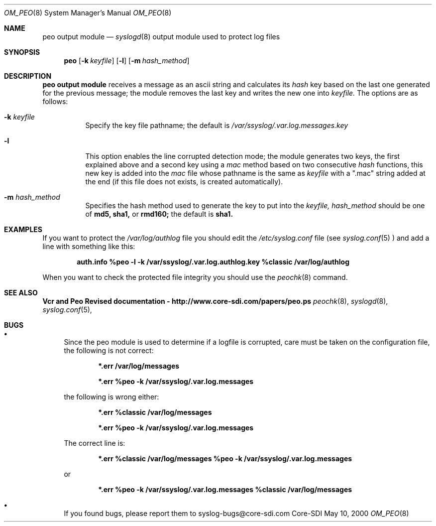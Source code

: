.\"	$CoreSDI: om_peo.8,v 1.10 2000/07/03 21:05:56 claudio Exp $
.\"
.\" Copyright (c) 2000
.\"	Core-SDI SA. All rights reserved.
.\"
.\" Redistribution and use in source and binary forms, with or without
.\" modification, are permitted provided that the following conditions
.\" are met:
.\" 1. Redistributions of source code must retain the above copyright
.\"    notice, this list of conditions and the following disclaimer.
.\" 2. Redistributions in binary form must reproduce the above copyright
.\"    notice, this list of conditions and the following disclaimer in the
.\"    documentation and/or other materials provided with the distribution.
.\" 3. Neither the name of Core-SDI SA nor the names of its contributors
.\"    may be used to endorse or promote products derived from this software
.\"    without specific prior written permission.
.\"
.\" THIS SOFTWARE IS PROVIDED BY THE REGENTS AND CONTRIBUTORS ``AS IS'' AND
.\" ANY EXPRESS OR IMPLIED WARRANTIES, INCLUDING, BUT NOT LIMITED TO, THE
.\" IMPLIED WARRANTIES OF MERCHANTABILITY AND FITNESS FOR A PARTICULAR PURPOSE
.\" ARE DISCLAIMED.  IN NO EVENT SHALL THE REGENTS OR CONTRIBUTORS BE LIABLE
.\" FOR ANY DIRECT, INDIRECT, INCIDENTAL, SPECIAL, EXEMPLARY, OR CONSEQUENTIAL
.\" DAMAGES (INCLUDING, BUT NOT LIMITED TO, PROCUREMENT OF SUBSTITUTE GOODS
.\" OR SERVICES; LOSS OF USE, DATA, OR PROFITS; OR BUSINESS INTERRUPTION)
.\" HOWEVER CAUSED AND ON ANY THEORY OF LIABILITY, WHETHER IN CONTRACT, STRICT
.\" LIABILITY, OR TORT (INCLUDING NEGLIGENCE OR OTHERWISE) ARISING IN ANY WAY
.\" OUT OF THE USE OF THIS SOFTWARE, EVEN IF ADVISED OF THE POSSIBILITY OF
.\" SUCH DAMAGE.
.\"
.Dd May 10, 2000
.Dt OM_PEO 8
.Os Core-SDI
.Sh NAME
.Nm peo output module
.Nd
.Xr syslogd 8
output module used to protect log files
.Sh SYNOPSIS
.Nm peo
.Op Fl k Ar keyfile
.Op Fl l
.Op Fl m Ar hash_method
.Sh DESCRIPTION
.Nm peo output module 
receives a message as an ascii string and calculates its 
.Em hash
key based on the last one generated for the previous message; the
module removes the last key and writes the new one into
.Ar keyfile.
The options are as follows:
.Bl -tag -width Ds
.It Fl k Ar keyfile
Specify the key file pathname; the default is
.Pa /var/ssyslog/.var.log.messages.key
.It Fl l
This option enables the line corrupted detection mode;
the module generates two keys, the first explained above and a second
key using a 
.Em mac
method based on two consecutive
.Em hash
functions, this new key is added into the 
.Em mac
file whose pathname is the same as
.Ar keyfile
with a ".mac" string added at the end (if this file does not exists,
is created automatically).
.It Fl m Ar hash_method
Specifies the hash method used to generate the key to put into the
.Ar keyfile, hash_method
should be one of 
.Cm md5, sha1,
or
.Cm rmd160;
the default is 
.Cm sha1.
.El
.Sh EXAMPLES
If you want to protect the
.Pa /var/log/authlog
file you should edit the
.Pa /etc/syslog.conf
file (see
.Xr syslog.conf 5
) and add a line with something like this:
.Pp
.Dl auth.info   %peo -l -k /var/ssyslog/.var.log.authlog.key %classic /var/log/authlog
.Pp
When you want to check the protected file integrity you should use the
.Xr peochk 8
command.
.Sh SEE ALSO
.Li Vcr and Peo Revised documentation - http://www.core-sdi.com/papers/peo.ps
.Xr peochk 8 ,
.Xr syslogd 8 ,
.Xr syslog.conf 5 ,
.Sh BUGS
.Bl -bullet
.It
Since the peo module is used to determine if a logfile is corrupted, care
must be taken on the configuration file, the following is not correct:
.Pp
.Dl *.err    /var/log/messages
.Pp
.Dl *.err    %peo -k /var/ssyslog/.var.log.messages
.Pp
the following is wrong either:
.Pp
.Dl *.err    %classic /var/log/messages
.Pp
.Dl *.err    %peo -k /var/ssyslog/.var.log.messages
.Pp
The correct line is:
.Pp
.Dl *.err    %classic /var/log/messages  %peo -k /var/ssyslog/.var.log.messages
.Pp
or
.Pp
.Dl *.err    %peo -k /var/ssyslog/.var.log.messages  %classic /var/log/messages
.It
If you found bugs, please report them to syslog-bugs@core-sdi.com
.El
